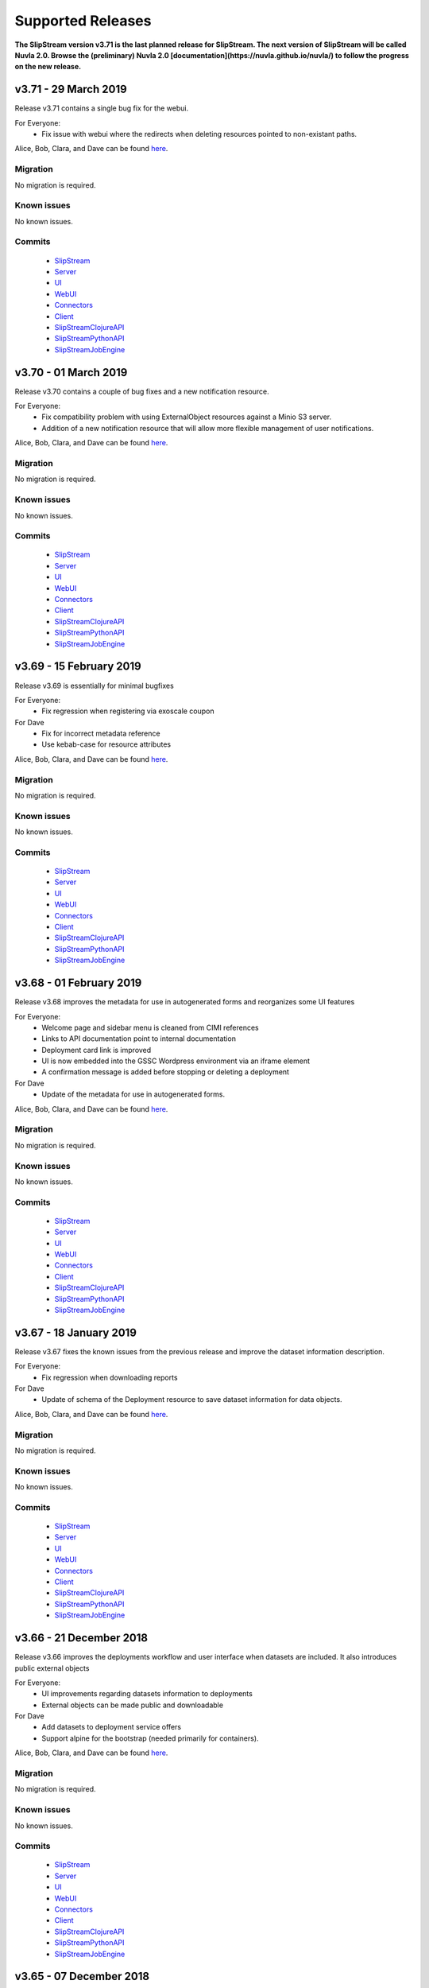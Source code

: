 Supported Releases
==================

**The SlipStream version v3.71 is the last planned release for
SlipStream.  The next version of SlipStream will be called Nuvla 2.0.
Browse the (preliminary) Nuvla 2.0
[documentation](https://nuvla.github.io/nuvla/) to follow the progress
on the new release.**


v3.71 - 29 March 2019
---------------------

Release v3.71 contains a single bug fix for the webui.

For Everyone:
 - Fix issue with webui where the redirects when deleting resources
   pointed to non-existant paths.

Alice, Bob, Clara, and Dave can be found
`here <http://sixsq.com/personae/>`_.

Migration
~~~~~~~~~

No migration is required.


Known issues
~~~~~~~~~~~~

No known issues.

Commits
~~~~~~~

 -  `SlipStream <https://github.com/slipstream/SlipStream/compare/v3.70...v3.71>`__
 -  `Server <https://github.com/slipstream/SlipStreamServer/compare/v3.70...v3.71>`__
 -  `UI <https://github.com/slipstream/SlipStreamUI/compare/v3.70...v3.71>`__
 -  `WebUI <https://github.com/slipstream/SlipStreamWebUI/compare/v3.70...v3.71>`__
 -  `Connectors <https://github.com/slipstream/SlipStreamConnectors/compare/v3.70...v3.71>`__
 -  `Client <https://github.com/slipstream/SlipStreamClient/compare/v3.70...v3.71>`__
 -  `SlipStreamClojureAPI <https://github.com/slipstream/SlipStreamClojureAPI/compare/v3.70...v3.71>`__
 -  `SlipStreamPythonAPI <https://github.com/slipstream/SlipStreamPythonAPI/compare/v3.70...v3.71>`__
 -  `SlipStreamJobEngine <https://github.com/slipstream/SlipStreamJobEngine/compare/v3.70...v3.71>`__


v3.70 - 01 March 2019
---------------------

Release v3.70 contains a couple of bug fixes and a new notification
resource.


For Everyone:
 - Fix compatibility problem with using ExternalObject resources
   against a Minio S3 server.
 - Addition of a new notification resource that will allow more
   flexible management of user notifications.

Alice, Bob, Clara, and Dave can be found
`here <http://sixsq.com/personae/>`_.

Migration
~~~~~~~~~

No migration is required.


Known issues
~~~~~~~~~~~~

No known issues.


Commits
~~~~~~~

 -  `SlipStream <https://github.com/slipstream/SlipStream/compare/v3.69...v3.70>`__
 -  `Server <https://github.com/slipstream/SlipStreamServer/compare/v3.69...v3.70>`__
 -  `UI <https://github.com/slipstream/SlipStreamUI/compare/v3.69...v3.70>`__
 -  `WebUI <https://github.com/slipstream/SlipStreamWebUI/compare/v3.69...v3.70>`__
 -  `Connectors <https://github.com/slipstream/SlipStreamConnectors/compare/v3.69...v3.70>`__
 -  `Client <https://github.com/slipstream/SlipStreamClient/compare/v3.69...v3.70>`__
 -  `SlipStreamClojureAPI <https://github.com/slipstream/SlipStreamClojureAPI/compare/v3.69...v3.70>`__
 -  `SlipStreamPythonAPI <https://github.com/slipstream/SlipStreamPythonAPI/compare/v3.69...v3.70>`__
 -  `SlipStreamJobEngine <https://github.com/slipstream/SlipStreamJobEngine/compare/v3.69...v3.70>`__


v3.69 - 15 February 2019
--------------------------

Release v3.69 is essentially for minimal bugfixes


For Everyone:
 - Fix regression when registering via exoscale coupon

For Dave
 - Fix for incorrect metadata reference
 - Use kebab-case for resource attributes


Alice, Bob, Clara, and Dave can be found
`here <http://sixsq.com/personae/>`_.

Migration
~~~~~~~~~

No migration is required.


Known issues
~~~~~~~~~~~~

No known issues.


Commits
~~~~~~~

 -  `SlipStream <https://github.com/slipstream/SlipStream/compare/v3.68...v3.69>`__
 -  `Server <https://github.com/slipstream/SlipStreamServer/compare/v3.68...v3.69>`__
 -  `UI <https://github.com/slipstream/SlipStreamUI/compare/v3.68...v3.69>`__
 -  `WebUI <https://github.com/slipstream/SlipStreamWebUI/compare/v3.68...v3.69>`__
 -  `Connectors <https://github.com/slipstream/SlipStreamConnectors/compare/v3.68...v3.69>`__
 -  `Client <https://github.com/slipstream/SlipStreamClient/compare/v3.68...v3.69>`__
 -  `SlipStreamClojureAPI <https://github.com/slipstream/SlipStreamClojureAPI/compare/v3.68...v3.69>`__
 -  `SlipStreamPythonAPI <https://github.com/slipstream/SlipStreamPythonAPI/compare/v3.68...v3.69>`__
 -  `SlipStreamJobEngine <https://github.com/slipstream/SlipStreamJobEngine/compare/v3.68...v3.69>`__


v3.68 - 01 February 2019
--------------------------

Release v3.68 improves the metadata for use in autogenerated forms and reorganizes some UI features

For Everyone:
 - Welcome page and sidebar menu is cleaned from CIMI references
 - Links to API documentation point to internal documentation
 - Deployment card link is improved
 - UI is now embedded into the GSSC Wordpress environment via an iframe element
 - A confirmation message is added before stopping or deleting a deployment


For Dave
 - Update of the metadata for use in autogenerated forms.
 

Alice, Bob, Clara, and Dave can be found
`here <http://sixsq.com/personae/>`_.

Migration
~~~~~~~~~

No migration is required.


Known issues
~~~~~~~~~~~~

No known issues.


Commits
~~~~~~~

 -  `SlipStream <https://github.com/slipstream/SlipStream/compare/v3.67...v3.68>`__
 -  `Server <https://github.com/slipstream/SlipStreamServer/compare/v3.67...v3.68>`__
 -  `UI <https://github.com/slipstream/SlipStreamUI/compare/v3.67...v3.68>`__
 -  `WebUI <https://github.com/slipstream/SlipStreamWebUI/compare/v3.67...v3.68>`__
 -  `Connectors <https://github.com/slipstream/SlipStreamConnectors/compare/v3.67...v3.68>`__
 -  `Client <https://github.com/slipstream/SlipStreamClient/compare/v3.67...v3.68>`__
 -  `SlipStreamClojureAPI <https://github.com/slipstream/SlipStreamClojureAPI/compare/v3.67...v3.68>`__
 -  `SlipStreamPythonAPI <https://github.com/slipstream/SlipStreamPythonAPI/compare/v3.67...v3.68>`__
 -  `SlipStreamJobEngine <https://github.com/slipstream/SlipStreamJobEngine/compare/v3.67...v3.68>`__

v3.67 - 18 January 2019
--------------------------

Release v3.67 fixes the known issues from the previous release
and improve the dataset information description.

For Everyone:
 - Fix regression when downloading reports

For Dave
 - Update of schema of the Deployment resource to save dataset information 
   for data objects.

Alice, Bob, Clara, and Dave can be found
`here <http://sixsq.com/personae/>`_.

Migration
~~~~~~~~~

No migration is required.


Known issues
~~~~~~~~~~~~

No known issues.


Commits
~~~~~~~

 -  `SlipStream <https://github.com/slipstream/SlipStream/compare/v3.66...v3.67>`__
 -  `Server <https://github.com/slipstream/SlipStreamServer/compare/v3.66...v3.67>`__
 -  `UI <https://github.com/slipstream/SlipStreamUI/compare/v3.66...v3.67>`__
 -  `WebUI <https://github.com/slipstream/SlipStreamWebUI/compare/v3.66...v3.67>`__
 -  `Connectors <https://github.com/slipstream/SlipStreamConnectors/compare/v3.66...v3.67>`__
 -  `Client <https://github.com/slipstream/SlipStreamClient/compare/v3.66...v3.67>`__
 -  `SlipStreamClojureAPI <https://github.com/slipstream/SlipStreamClojureAPI/compare/v3.66...v3.67>`__
 -  `SlipStreamPythonAPI <https://github.com/slipstream/SlipStreamPythonAPI/compare/v3.66...v3.67>`__
 -  `SlipStreamJobEngine <https://github.com/slipstream/SlipStreamJobEngine/compare/v3.66...v3.67>`__



v3.66 - 21 December 2018
--------------------------

Release v3.66 improves the deployments workflow and user interface 
when datasets are included. It also introduces public external objects

For Everyone:
 - UI improvements regarding datasets information to deployments
 - External objects can be made public and downloadable

For Dave
 - Add datasets to deployment service offers
 - Support alpine for the bootstrap (needed primarily for containers).

Alice, Bob, Clara, and Dave can be found
`here <http://sixsq.com/personae/>`_.

Migration
~~~~~~~~~

No migration is required.


Known issues
~~~~~~~~~~~~

No known issues.


Commits
~~~~~~~

 -  `SlipStream <https://github.com/slipstream/SlipStream/compare/v3.65...v3.66>`__
 -  `Server <https://github.com/slipstream/SlipStreamServer/compare/v3.65...v3.66>`__
 -  `UI <https://github.com/slipstream/SlipStreamUI/compare/v3.65...v3.66>`__
 -  `WebUI <https://github.com/slipstream/SlipStreamWebUI/compare/v3.65...v3.66>`__
 -  `Connectors <https://github.com/slipstream/SlipStreamConnectors/compare/v3.65...v3.66>`__
 -  `Client <https://github.com/slipstream/SlipStreamClient/compare/v3.65...v3.66>`__
 -  `SlipStreamClojureAPI <https://github.com/slipstream/SlipStreamClojureAPI/compare/v3.65...v3.66>`__
 -  `SlipStreamPythonAPI <https://github.com/slipstream/SlipStreamPythonAPI/compare/v3.65...v3.66>`__
 -  `SlipStreamJobEngine <https://github.com/slipstream/SlipStreamJobEngine/compare/v3.65...v3.66>`__

v3.65 - 07 December 2018
--------------------------

Release v3.65 introduces data volume options on deployments 
and improvements on S3 objects management

For Everyone:
 - S3 objects metadata are collected and stored in the resource 
 - Deleting the last S3 object of a bucket also deletes the bucket
 - Better error handling when interacting with S3
 - Full support for data volume options
 - Mounting volumes in containers feature
 - Data page implements a full text search 
 - Deployment dialog is refined (progress as steps and jobs are detailled)
 - use of SlipStream state machine state only when in started/stopped states

Alice, Bob, Clara, and Dave can be found
`here <http://sixsq.com/personae/>`_.

Migration
~~~~~~~~~

No migration is required.


Known issues
~~~~~~~~~~~~

No known issues.


Commits
~~~~~~~

 -  `SlipStream <https://github.com/slipstream/SlipStream/compare/v3.64...v3.65>`__
 -  `Server <https://github.com/slipstream/SlipStreamServer/compare/v3.64...v3.65>`__
 -  `UI <https://github.com/slipstream/SlipStreamUI/compare/v3.64...v3.65>`__
 -  `WebUI <https://github.com/slipstream/SlipStreamWebUI/compare/v3.64...v3.65>`__
 -  `Connectors <https://github.com/slipstream/SlipStreamConnectors/compare/v3.64...v3.65>`__
 -  `Client <https://github.com/slipstream/SlipStreamClient/compare/v3.64...v3.65>`__
 -  `SlipStreamClojureAPI <https://github.com/slipstream/SlipStreamClojureAPI/compare/v3.64...v3.65>`__
 -  `SlipStreamPythonAPI <https://github.com/slipstream/SlipStreamPythonAPI/compare/v3.64...v3.65>`__
 -  `SlipStreamJobEngine <https://github.com/slipstream/SlipStreamJobEngine/compare/v3.64...v3.65>`__


v3.64 - 23 November 2018
--------------------------

Release v3.64 focused on introducing new CIMI resource for deployments and upgrade of clojurescript
libraries.  

For Everyone:
 - Implementation of an initial set of deployment resources that will allow the CIMI modules to be deployed
 - Added events on deployment state change and on execution state change

For Dave:
 - Module actions for the application panel
 - The module migration script is updated to comply with the latest changes of the schema.
 - Fixed compiler warnings coming from latest ClojureScript release (1.10.439).
 - Upgrade to the latest shadow-cljs (2.7.2) and closure (v20181028) releases.
 - Moved metadata utilities to make them accessible to other submodules.



Alice, Bob, Clara, and Dave can be found
`here <http://sixsq.com/personae/>`_.

Migration
~~~~~~~~~

No migration is required.


Known issues
~~~~~~~~~~~~

No known issues.


Commits
~~~~~~~

 -  `SlipStream <https://github.com/slipstream/SlipStream/compare/v3.63...v3.64>`__
 -  `Server <https://github.com/slipstream/SlipStreamServer/compare/v3.63...v3.64>`__
 -  `UI <https://github.com/slipstream/SlipStreamUI/compare/v3.63...v3.64>`__
 -  `WebUI <https://github.com/slipstream/SlipStreamWebUI/compare/v3.63...v3.64>`__
 -  `Connectors <https://github.com/slipstream/SlipStreamConnectors/compare/v3.63...v3.64>`__
 -  `Client <https://github.com/slipstream/SlipStreamClient/compare/v3.63...v3.64>`__
 -  `SlipStreamClojureAPI <https://github.com/slipstream/SlipStreamClojureAPI/compare/v3.63...v3.64>`__
 -  `SlipStreamPythonAPI <https://github.com/slipstream/SlipStreamPythonAPI/compare/v3.63...v3.64>`__
 -  `SlipStreamJobEngine <https://github.com/slipstream/SlipStreamJobEngine/compare/v3.63...v3.64>`__



v3.63 - 9 November 2018
--------------------------

Release v3.63 introduced the Metadata resource, added improvements on UI and bugfixes in some resources schema.

For Everyone:
 - Upgrade of datepicker in the UI
 - Added copy to clipboard
 - Appstore new UI based on deployment template and cimi deployment
 - Visualization for Metadata
 - Fix external-object authorizations for actions like Download
 - Attributes added  (`acceptProtocols` and `acceptContentTypes`) to the modules resources 
 - Attribute added (`data`) to deployment resource 
 - Update on the schema for the ServiceOffer resource to allow both a fully-qualified connector identifier and the current abbreviated one.

For Dave:
 - Using shadow-cljs for dependencies
 - The latest version of the CIMI specification has introduced "parent", therefore fixes were required when this introduced conflicts
 - Fix in email resource schema
 - Automatic resource metadata generation (using ephemeral storage)

Alice, Bob, Clara, and Dave can be found
`here <http://sixsq.com/personae/>`_.

Migration
~~~~~~~~~

No migration is required.


Known issues
~~~~~~~~~~~~

No known issues.


Commits
~~~~~~~

 -  `SlipStream <https://github.com/slipstream/SlipStream/compare/v3.62...v3.63>`__
 -  `Server <https://github.com/slipstream/SlipStreamServer/compare/v3.62...v3.63>`__
 -  `UI <https://github.com/slipstream/SlipStreamUI/compare/v3.62...v3.63>`__
 -  `WebUI <https://github.com/slipstream/SlipStreamWebUI/compare/v3.62...v3.63>`__
 -  `Connectors <https://github.com/slipstream/SlipStreamConnectors/compare/v3.62...v3.63>`__
 -  `Client <https://github.com/slipstream/SlipStreamClient/compare/v3.62...v3.63>`__
 -  `SlipStreamClojureAPI <https://github.com/slipstream/SlipStreamClojureAPI/compare/v3.62...v3.63>`__
 -  `SlipStreamPythonAPI <https://github.com/slipstream/SlipStreamPythonAPI/compare/v3.62...v3.63>`__
 -  `SlipStreamJobEngine <https://github.com/slipstream/SlipStreamJobEngine/compare/v3.62...v3.63>`__
